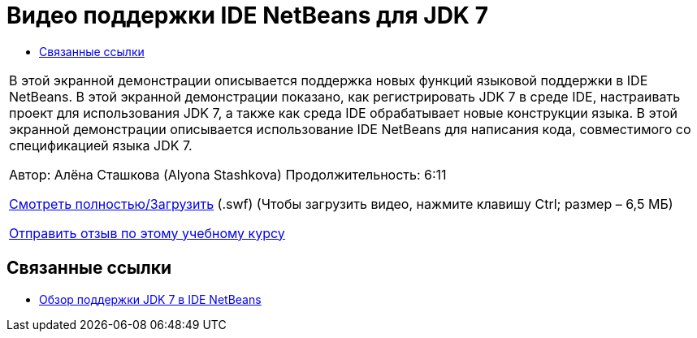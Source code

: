 // 
//     Licensed to the Apache Software Foundation (ASF) under one
//     or more contributor license agreements.  See the NOTICE file
//     distributed with this work for additional information
//     regarding copyright ownership.  The ASF licenses this file
//     to you under the Apache License, Version 2.0 (the
//     "License"); you may not use this file except in compliance
//     with the License.  You may obtain a copy of the License at
// 
//       http://www.apache.org/licenses/LICENSE-2.0
// 
//     Unless required by applicable law or agreed to in writing,
//     software distributed under the License is distributed on an
//     "AS IS" BASIS, WITHOUT WARRANTIES OR CONDITIONS OF ANY
//     KIND, either express or implied.  See the License for the
//     specific language governing permissions and limitations
//     under the License.
//

= Видео поддержки IDE NetBeans для JDK 7
:jbake-type: tutorial
:jbake-tags: tutorials
:jbake-status: published
:toc: left
:toc-title:
:description: Видео поддержки IDE NetBeans для JDK 7 - Apache NetBeans

|===
|В этой экранной демонстрации описывается поддержка новых функций языковой поддержки в IDE NetBeans. В этой экранной демонстрации показано, как регистрировать JDK 7 в среде IDE, настраивать проект для использования JDK 7, а также как среда IDE обрабатывает новые конструкции языка. В этой экранной демонстрации описывается использование IDE NetBeans для написания кода, совместимого со спецификацией языка JDK 7.

Автор: Алёна Сташкова (Alyona Stashkova) 
Продолжительность: 6:11

link:http://bits.netbeans.org/media/jdk7-nb70.swf[+Смотреть полностью/Загрузить+] (.swf) (Чтобы загрузить видео, нажмите клавишу Ctrl; размер – 6,5 МБ)


link:/about/contact_form.html?to=3&subject=Feedback:%20Video%20of%20JDK%207%20Support%20in%20NetBeans%20IDE%207%20.%200[+Отправить отзыв по этому учебному курсу+]
 
|===


== Связанные ссылки

* link:javase-jdk7.html[+Обзор поддержки JDK 7 в IDE NetBeans+]
